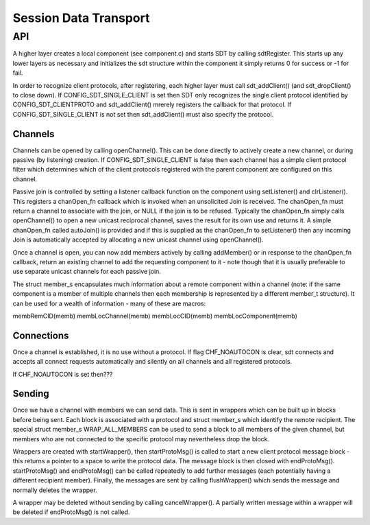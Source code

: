======================
Session Data Transport
======================

API
===
A higher layer creates a local component (see component.c) and 
starts SDT by calling sdtRegister. This starts up any lower layers 
as necessary and initializes the sdt structure within the component 
it simply returns 0 for success or -1 for fail.

In order to recognize client protocols, after registering, each 
higher layer must call sdt_addClient() (and sdt_dropClient() to 
close down). If CONFIG_SDT_SINGLE_CLIENT is set then SDT only 
recognizes the single client protocol identified by 
CONFIG_SDT_CLIENTPROTO and sdt_addClient() mrerely registers the 
callback for that protocol. If CONFIG_SDT_SINGLE_CLIENT is not set 
then sdt_addClient() must also specify the protocol.

Channels
--------
Channels can be opened by calling openChannel(). This can be done 
directly to actively create a new channel, or during passive (by 
listening) creation. If CONFIG_SDT_SINGLE_CLIENT is false then each 
channel has a simple client protocol filter which determines which 
of the client protocols registered with the parent component are 
configured on this channel.

Passive join is controlled by setting a listener callback function 
on the component using setListener() and clrListener(). This 
registers a chanOpen_fn callback which is invoked when an 
unsolicited Join is received. The chanOpen_fn must return a channel 
to associate with the join, or NULL if the join is to be refused. 
Typically the chanOpen_fn simply calls openChannel() to open a new 
unicast reciprocal channel, saves the result for its own use and 
returns it. A simple chanOpen_fn called autoJoin() is provided and 
if this is supplied as the chanOpen_fn to setListener() then any 
incoming Join is automatically accepted by allocating a new unicast 
channel using openChannel().

Once a channel is open, you can now add members actively by calling
addMember() or in response to the chanOpen_fn callback, return an
existing channel to add the requesting component to it - note though
that it is usually preferable to use separate unicast channels for each
passive join.

The struct member_s encapsulates much information about a remote
component within a channel (note: if the same component is a member of
multiple channels then each membership is represented by a different
member_t structure). It can be used for a wealth of information - many
of these are macros:

membRemCID(memb)
membLocChannel(memb)
membLocCID(memb)
membLocComponent(memb)

Connections
-----------
Once a channel is established, it is no use without a protocol. If flag
CHF_NOAUTOCON is clear, sdt connects and accepts all connect requests
automatically and silently on all channels and all registered protocols.

If CHF_NOAUTOCON  is set then???

Sending
-------
Once we have a channel with members we can send data. This is sent in
wrappers which can be built up in blocks before being sent. Each block
is associated with a protocol and struct member_s which identify the
remote recipient. The special struct member_s WRAP_ALL_MEMBERS can be
used to send a block to all members of the given channel, but members
who are not connected to the specific protocol may nevertheless drop the
block.

Wrappers are created with startWrapper(), then startProtoMsg() is called
to start a new client protocol message block - this returns a pointer to
a space to write the protocol data. The message block is then closed
with endProtoMsg(). startProtoMsg() and endProtoMsg() can be called
repeatedly to add further messages (each potentially having a different
recipient member). Finally, the messages are sent by calling
flushWrapper() which sends the message and normally deletes the wrapper.

A wrapper may be deleted without sending by calling cancelWrapper(). A
partially written message within a wrapper will be deleted if
endProtoMsg() is not called.

